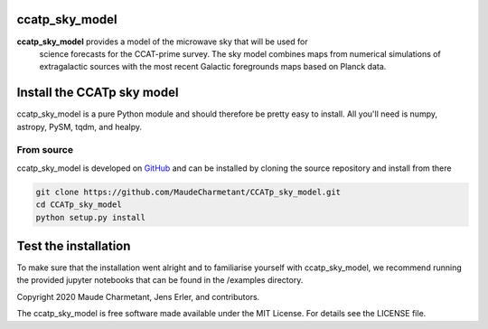 ccatp_sky_model
===============

**ccatp_sky_model** provides a model of the microwave sky that will be used for 
   science forecasts for the CCAT-prime survey. The sky model combines maps from
   numerical simulations of extragalactic sources with the most recent Galactic
   foregrounds maps based on Planck data.


Install the CCATp sky model
===========================

ccatp_sky_model is a pure Python module and should therefore be pretty easy to install.
All you'll need is numpy, astropy, PySM, tqdm, and healpy.

.. _source:

From source
-----------

ccatp_sky_model is developed on `GitHub <https://github.com/MaudeCharmetant/CCATp_sky_model>`_ and can be 
installed by cloning the source repository and install from there

.. code-block:: bash

    git clone https://github.com/MaudeCharmetant/CCATp_sky_model.git
    cd CCATp_sky_model
    python setup.py install


Test the installation
=====================

To make sure that the installation went alright and to familiarise yourself with 
ccatp_sky_model, we recommend running the provided jupyter notebooks that can be found in
the /examples directory. 


Copyright 2020 Maude Charmetant, Jens Erler, and contributors.

The ccatp_sky_model is free software made available under the MIT License. For details see
the LICENSE file.
